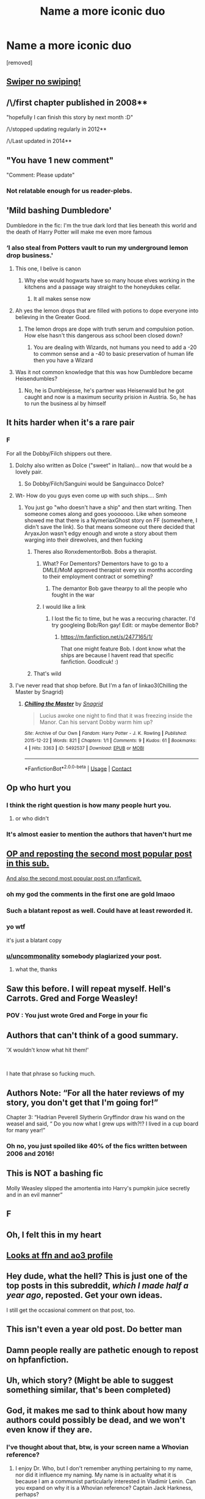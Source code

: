 #+TITLE: Name a more iconic duo

* Name a more iconic duo
:PROPERTIES:
:Author: EntrepreneurWooden99
:Score: 324
:DateUnix: 1613595745.0
:DateShort: 2021-Feb-18
:FlairText: Misc
:END:
[removed]


** [[https://www.reddit.com/r/HPfanfiction/comments/icvc1q/name_a_more_iconic_duo/][Swiper no swiping!]]
:PROPERTIES:
:Author: the-phony-pony
:Score: 1
:DateUnix: 1613881943.0
:DateShort: 2021-Feb-21
:END:


** /\/first chapter published in 2008**

"hopefully I can finish this story by next month :D"

/\/stopped updating regularly in 2012**

/\/Last updated in 2014**
:PROPERTIES:
:Author: LilyPotter123
:Score: 198
:DateUnix: 1613596436.0
:DateShort: 2021-Feb-18
:END:


** "You have 1 new comment"

"Comment: Please update"
:PROPERTIES:
:Author: Jon_Riptide
:Score: 167
:DateUnix: 1613599069.0
:DateShort: 2021-Feb-18
:END:

*** Not relatable enough for us reader-plebs.
:PROPERTIES:
:Author: thekingofpwn
:Score: 15
:DateUnix: 1613669873.0
:DateShort: 2021-Feb-18
:END:


** 'Mild bashing Dumbledore'

Dumbledore in the fic: I'm the true dark lord that lies beneath this world and the death of Harry Potter will make me even more famous
:PROPERTIES:
:Author: Phaeneaux
:Score: 265
:DateUnix: 1613596644.0
:DateShort: 2021-Feb-18
:END:

*** ‘I also steal from Potters vault to run my underground lemon drop business.'
:PROPERTIES:
:Author: AdmirableAnimal0
:Score: 212
:DateUnix: 1613597020.0
:DateShort: 2021-Feb-18
:END:

**** This one, I belive is canon
:PROPERTIES:
:Author: PotatoBro42069
:Score: 140
:DateUnix: 1613600834.0
:DateShort: 2021-Feb-18
:END:

***** Why else would hogwarts have so many house elves working in the kitchens and a passage way straight to the honeydukes cellar.
:PROPERTIES:
:Author: blackbeltboi
:Score: 105
:DateUnix: 1613619064.0
:DateShort: 2021-Feb-18
:END:

****** It all makes sense now
:PROPERTIES:
:Author: Deiskos
:Score: 54
:DateUnix: 1613624223.0
:DateShort: 2021-Feb-18
:END:


**** Ah yes the lemon drops that are filled with potions to dope everyone into believing in the Greater Good.
:PROPERTIES:
:Author: blake11235
:Score: 38
:DateUnix: 1613630228.0
:DateShort: 2021-Feb-18
:END:

***** The lemon drops are dope with truth serum and compulsion potion. How else hasn't this dangerous ass school been closed down?
:PROPERTIES:
:Author: shadowcub69
:Score: 3
:DateUnix: 1613692958.0
:DateShort: 2021-Feb-19
:END:

****** You are dealing with Wizards, not humans you need to add a -20 to common sense and a -40 to basic preservation of human life then you have a Wizard
:PROPERTIES:
:Author: Janniinger
:Score: 3
:DateUnix: 1613781511.0
:DateShort: 2021-Feb-20
:END:


**** Was it not common knowledge that this was how Dumbledore became Heisendumbles?
:PROPERTIES:
:Author: gerstein03
:Score: 7
:DateUnix: 1613658795.0
:DateShort: 2021-Feb-18
:END:

***** No, he is Dumblejesse, he's partner was Heisenwald but he got caught and now is a maximum security prision in Austria. So, he has to run the business al by himself
:PROPERTIES:
:Author: Phaeneaux
:Score: 5
:DateUnix: 1613678663.0
:DateShort: 2021-Feb-18
:END:


** It hits harder when it's a rare pair
:PROPERTIES:
:Author: Bleepbloopbotz2
:Score: 103
:DateUnix: 1613596134.0
:DateShort: 2021-Feb-18
:END:

*** F

For all the Dobby/Filch shippers out there.
:PROPERTIES:
:Author: darwinooc
:Score: 66
:DateUnix: 1613615451.0
:DateShort: 2021-Feb-18
:END:

**** Dolchy also written as Dolce ("sweet" in Italian)... now that would be a lovely pair.
:PROPERTIES:
:Author: I_love_DPs
:Score: 32
:DateUnix: 1613620442.0
:DateShort: 2021-Feb-18
:END:

***** So Dobby/Filch/Sanguini would be Sanguinacco Dolce?
:PROPERTIES:
:Author: ShredofInsanity
:Score: 23
:DateUnix: 1613627395.0
:DateShort: 2021-Feb-18
:END:


**** Wt- How do you guys even come up with such ships.... Smh
:PROPERTIES:
:Author: amadeus_11
:Score: 25
:DateUnix: 1613623719.0
:DateShort: 2021-Feb-18
:END:

***** You just go "who doesn't have a ship" and then start writing. Then someone comes along and goes yooooooo. Like when someone showed me that there is a NymeriaxGhost story on FF (somewhere, I didn't save the link). So that means someone out there decided that AryaxJon wasn't edgy enough and wrote a story about them warging into their direwolves, and then fucking
:PROPERTIES:
:Author: logosloki
:Score: 25
:DateUnix: 1613627216.0
:DateShort: 2021-Feb-18
:END:

****** Theres also RonxdementorBob. Bobs a therapist.
:PROPERTIES:
:Author: Hot-Passage-6375
:Score: 8
:DateUnix: 1613636416.0
:DateShort: 2021-Feb-18
:END:

******* What? For Dementors? Dementors have to go to a DMLE/MoM approved therapist every six months according to their employment contract or something?
:PROPERTIES:
:Author: MKOFFICIAL357
:Score: 5
:DateUnix: 1613639108.0
:DateShort: 2021-Feb-18
:END:

******** The demantor Bob gave thearpy to all the people who fought in the war
:PROPERTIES:
:Author: Hot-Passage-6375
:Score: 6
:DateUnix: 1613639196.0
:DateShort: 2021-Feb-18
:END:


******* I would like a link
:PROPERTIES:
:Author: Brilliant_Sea
:Score: 1
:DateUnix: 1613668308.0
:DateShort: 2021-Feb-18
:END:

******** I lost the fic to time, but he was a reccuring character. I'd try googleing Bob/Ron gay! Edit: or maybe dementor Bob?
:PROPERTIES:
:Author: Hot-Passage-6375
:Score: 1
:DateUnix: 1613682769.0
:DateShort: 2021-Feb-19
:END:

********* [[https://m.fanfiction.net/s/2477165/1/]]

That one might feature Bob. I dont know what the ships are because I havent read that specific fanfiction. Goodlcuk! :)
:PROPERTIES:
:Author: Hot-Passage-6375
:Score: 1
:DateUnix: 1613683011.0
:DateShort: 2021-Feb-19
:END:


****** That's wild
:PROPERTIES:
:Author: BlueSkies5Eva
:Score: 2
:DateUnix: 1613678669.0
:DateShort: 2021-Feb-18
:END:


**** I've never read that shop before. But I'm a fan of linkao3(Chilling the Master by Snagrid)
:PROPERTIES:
:Author: DeDe_at_it_again
:Score: 1
:DateUnix: 1613663323.0
:DateShort: 2021-Feb-18
:END:

***** [[https://archiveofourown.org/works/5492537][*/Chilling the Master/*]] by [[https://www.archiveofourown.org/users/Snagrid/pseuds/Snagrid][/Snagrid/]]

#+begin_quote
  Lucius awoke one night to find that it was freezing inside the Manor. Can his servant Dobby warm him up?
#+end_quote

^{/Site/:} ^{Archive} ^{of} ^{Our} ^{Own} ^{*|*} ^{/Fandom/:} ^{Harry} ^{Potter} ^{-} ^{J.} ^{K.} ^{Rowling} ^{*|*} ^{/Published/:} ^{2015-12-22} ^{*|*} ^{/Words/:} ^{821} ^{*|*} ^{/Chapters/:} ^{1/1} ^{*|*} ^{/Comments/:} ^{9} ^{*|*} ^{/Kudos/:} ^{61} ^{*|*} ^{/Bookmarks/:} ^{4} ^{*|*} ^{/Hits/:} ^{3363} ^{*|*} ^{/ID/:} ^{5492537} ^{*|*} ^{/Download/:} ^{[[https://archiveofourown.org/downloads/5492537/Chilling%20the%20Master.epub?updated_at=1450771837][EPUB]]} ^{or} ^{[[https://archiveofourown.org/downloads/5492537/Chilling%20the%20Master.mobi?updated_at=1450771837][MOBI]]}

--------------

*FanfictionBot*^{2.0.0-beta} | [[https://github.com/FanfictionBot/reddit-ffn-bot/wiki/Usage][Usage]] | [[https://www.reddit.com/message/compose?to=tusing][Contact]]
:PROPERTIES:
:Author: FanfictionBot
:Score: 2
:DateUnix: 1613663350.0
:DateShort: 2021-Feb-18
:END:


** Op who hurt you
:PROPERTIES:
:Author: A-Game-Of-Fate
:Score: 120
:DateUnix: 1613595864.0
:DateShort: 2021-Feb-18
:END:

*** I think the right question is how many people hurt you.
:PROPERTIES:
:Author: NinjaFalcon412
:Score: 106
:DateUnix: 1613601330.0
:DateShort: 2021-Feb-18
:END:

**** or who didn't
:PROPERTIES:
:Author: Notosk
:Score: 27
:DateUnix: 1613623848.0
:DateShort: 2021-Feb-18
:END:


*** It's almost easier to mention the authors that haven't hurt me
:PROPERTIES:
:Author: smellinawin
:Score: 39
:DateUnix: 1613622341.0
:DateShort: 2021-Feb-18
:END:


** [[https://www.reddit.com/r/HPfanfiction/comments/icvc1q/name_a_more_iconic_duo][OP and reposting the second most popular post in this sub.]]

[[https://reddit.com/comments/ckgqrp][And also the second most popular post on r/fanficwit.]]
:PROPERTIES:
:Author: TheLetterJ0
:Score: 108
:DateUnix: 1613598507.0
:DateShort: 2021-Feb-18
:END:

*** oh my god the comments in the first one are gold lmaoo
:PROPERTIES:
:Author: procopias
:Score: 19
:DateUnix: 1613614008.0
:DateShort: 2021-Feb-18
:END:


*** Such a blatant repost as well. Could have at least reworded it.
:PROPERTIES:
:Author: BrettKeaneOfficial
:Score: 33
:DateUnix: 1613605474.0
:DateShort: 2021-Feb-18
:END:


*** yo wtf

it's just a blatant copy
:PROPERTIES:
:Author: Uncommonality
:Score: 11
:DateUnix: 1613638467.0
:DateShort: 2021-Feb-18
:END:


*** [[/u/uncommonality][u/uncommonality]] somebody plagiarized your post.
:PROPERTIES:
:Score: 16
:DateUnix: 1613622632.0
:DateShort: 2021-Feb-18
:END:

**** what the, thanks
:PROPERTIES:
:Author: Uncommonality
:Score: 14
:DateUnix: 1613638555.0
:DateShort: 2021-Feb-18
:END:


** Saw this before. I will repeat myself. Hell's Carrots. Gred and Forge Weasley!
:PROPERTIES:
:Author: LSMediator
:Score: 29
:DateUnix: 1613597688.0
:DateShort: 2021-Feb-18
:END:

*** POV : You just wrote Gred and Forge in your fic

[[https://i.redd.it/jwvqmw747xv41.png]]
:PROPERTIES:
:Author: Bleepbloopbotz2
:Score: 25
:DateUnix: 1613597936.0
:DateShort: 2021-Feb-18
:END:


** Authors that can't think of a good summary.

'X wouldn't know what hit them!'

​

I hate that phrase so fucking much.
:PROPERTIES:
:Author: Misdreamer
:Score: 17
:DateUnix: 1613604511.0
:DateShort: 2021-Feb-18
:END:


** Authors Note: “For all the hater reviews of my story, you don't get that I'm going for!”

Chapter 3: “Hadrian Peverell Slytherin Gryffindor draw his wand on the weasel and said, “ Do you now what I grew ups with?!? I lived in a cup board for many year!”
:PROPERTIES:
:Author: MrKlortho
:Score: 21
:DateUnix: 1613621462.0
:DateShort: 2021-Feb-18
:END:

*** Oh no, you just spoiled like 40% of the fics written between 2006 and 2016!
:PROPERTIES:
:Author: Myreque_BTW
:Score: 5
:DateUnix: 1613650397.0
:DateShort: 2021-Feb-18
:END:


** This is NOT a bashing fic

Molly Weasley slipped the amortentia into Harry's pumpkin juice secretly and in an evil manner”
:PROPERTIES:
:Author: lulushcaanteater
:Score: 22
:DateUnix: 1613614953.0
:DateShort: 2021-Feb-18
:END:


** F
:PROPERTIES:
:Author: A-Game-Of-Fate
:Score: 8
:DateUnix: 1613595854.0
:DateShort: 2021-Feb-18
:END:


** Oh, I felt this in my heart
:PROPERTIES:
:Author: nock_out_
:Score: 10
:DateUnix: 1613596084.0
:DateShort: 2021-Feb-18
:END:


** [[https://en.meming.world/images/en/1/17/Monkey_Puppet.jpg][Looks at ffn and ao3 profile]]
:PROPERTIES:
:Author: shaqb4
:Score: 5
:DateUnix: 1613610650.0
:DateShort: 2021-Feb-18
:END:


** Hey dude, what the hell? This is just one of the top posts in this subreddit, /which I made half a year ago/, reposted. Get your own ideas.

I still get the occasional comment on that post, too.
:PROPERTIES:
:Author: Uncommonality
:Score: 11
:DateUnix: 1613638415.0
:DateShort: 2021-Feb-18
:END:


** This isn't even a year old post. Do better man
:PROPERTIES:
:Author: GravityMyGuy
:Score: 21
:DateUnix: 1613608404.0
:DateShort: 2021-Feb-18
:END:


** Damn people really are pathetic enough to repost on hpfanfiction.
:PROPERTIES:
:Author: redpxtato
:Score: 15
:DateUnix: 1613606097.0
:DateShort: 2021-Feb-18
:END:


** Uh, which story? (Might be able to suggest something similar, that's been completed)
:PROPERTIES:
:Author: HadrianJP
:Score: 4
:DateUnix: 1613596290.0
:DateShort: 2021-Feb-18
:END:


** God, it makes me sad to think about how many authors could possibly be dead, and we won't even know if they are.
:PROPERTIES:
:Author: ComradeJack1917
:Score: 3
:DateUnix: 1613638612.0
:DateShort: 2021-Feb-18
:END:

*** I've thought about that, btw, is your screen name a Whovian reference?
:PROPERTIES:
:Author: GitPuk
:Score: 1
:DateUnix: 1613671308.0
:DateShort: 2021-Feb-18
:END:

**** I enjoy Dr. Who, but I don't remember anything pertaining to my name, nor did it influence my naming. My name is in actuality what it is because I am a communist particularly interested in Vladimir Lenin. Can you expand on why it is a Whovian reference? Captain Jack Harkness, perhaps?
:PROPERTIES:
:Author: ComradeJack1917
:Score: 2
:DateUnix: 1613675423.0
:DateShort: 2021-Feb-18
:END:

***** Yes, I was referring to Captain Jack, I thought perhaps you associated with being a friend of his. As for 1917, I thought it might be a reference to WWI. I was thinking we met Captain Jack in WWII, but I don't claim to be a Whovian expert and doubted my memory.
:PROPERTIES:
:Author: GitPuk
:Score: 2
:DateUnix: 1613675799.0
:DateShort: 2021-Feb-18
:END:

****** 👍
:PROPERTIES:
:Author: ComradeJack1917
:Score: 2
:DateUnix: 1613676095.0
:DateShort: 2021-Feb-18
:END:


** ‘Tom Riddle is a sweetheart'

‘Tom Riddle is an asshole'
:PROPERTIES:
:Author: HELLOOOOOOooooot
:Score: 6
:DateUnix: 1613621692.0
:DateShort: 2021-Feb-18
:END:


** Don't like.

Don't read.
:PROPERTIES:
:Author: zerkses
:Score: 2
:DateUnix: 1613639370.0
:DateShort: 2021-Feb-18
:END:


** My favourite are when there is no chapter for months, then you see a new chapter release and get all excited, only to click on the chapter and find out its a little message saying that they know its been a while, but they haven't abandoned the story. That is then the last we hear of them for going on 18 months..... What do you mean that sounds oddly specific? yOu'Re CrAzY.......
:PROPERTIES:
:Author: EloImFizzy
:Score: 2
:DateUnix: 1613690853.0
:DateShort: 2021-Feb-19
:END:


** Harry and the hospital bed in fanfics
:PROPERTIES:
:Author: Samaira_Herondale
:Score: 1
:DateUnix: 1613655294.0
:DateShort: 2021-Feb-18
:END:


** /story claimed as completed/

/last chapter written in 2012 and stopped in the middle of the story/
:PROPERTIES:
:Author: lexie_grey0810
:Score: 1
:DateUnix: 1613668174.0
:DateShort: 2021-Feb-18
:END:


** 'This story will receive regular updates'

Chapter 2: "Author's Note, I've lost inspiration for this story"
:PROPERTIES:
:Author: Rp0605
:Score: 1
:DateUnix: 1613682162.0
:DateShort: 2021-Feb-19
:END:


** Taure and VicTAUREa Potter.
:PROPERTIES:
:Author: YOB1997
:Score: 1
:DateUnix: 1613696094.0
:DateShort: 2021-Feb-19
:END:


** My comment on the original post got more upvotes than you lol
:PROPERTIES:
:Author: GravityMyGuy
:Score: 1
:DateUnix: 1613771058.0
:DateShort: 2021-Feb-20
:END:

*** /My comment on the/

/Original post got more/

/Upvotes than you lol/

- GravityMyGuy

--------------

^{I detect haikus. And sometimes, successfully.} ^{[[https://www.reddit.com/r/haikusbot/][Learn more about me.]]}

^{Opt out of replies: "haikusbot opt out" | Delete my comment: "haikusbot delete"}
:PROPERTIES:
:Author: haikusbot
:Score: 1
:DateUnix: 1613771070.0
:DateShort: 2021-Feb-20
:END:


** You know what annoys me:

1.) When writers take 1-2 months to update a fanfic, I'm aware sometimes life gets in the way and whatever, but how to do they expect us to enjoy the story if I'm reading a new chapter every god damn month (I need to restart the entire story just to be immersed again), update quicker ffs.

2.) Writers who upload less than 10k words and abandon it (non one shots), for the sake of us all, don't upload your story until it has a decent word length to give us some hope and a good amount to enjoy first
:PROPERTIES:
:Author: Grimlock7777
:Score: -2
:DateUnix: 1613621401.0
:DateShort: 2021-Feb-18
:END:

*** I personally refuse to upload a fic unless I'm sure I can finish it because I'd feel like an asshole if I abandoned something people love.

Granted, that's why I have four fics of 150-200k words hanging in purgatory.
:PROPERTIES:
:Author: Myreque_BTW
:Score: 1
:DateUnix: 1613652340.0
:DateShort: 2021-Feb-18
:END:

**** Exactly, im an understanding person and know life is a priority and writing fanfics is usually a hobby but, the amount of abandoned stories under 5 or 10k words is absolutely stupid, I read the summary of a story and think "This is interesting, I'll read it" then realise it's like 5k words and hasn't been updated since 2017....
:PROPERTIES:
:Author: Grimlock7777
:Score: 1
:DateUnix: 1613665924.0
:DateShort: 2021-Feb-18
:END:


*** My story more recently updated was on November. I have 7 WIPs, all active.
:PROPERTIES:
:Author: Jon_Riptide
:Score: 1
:DateUnix: 1613633295.0
:DateShort: 2021-Feb-18
:END:
